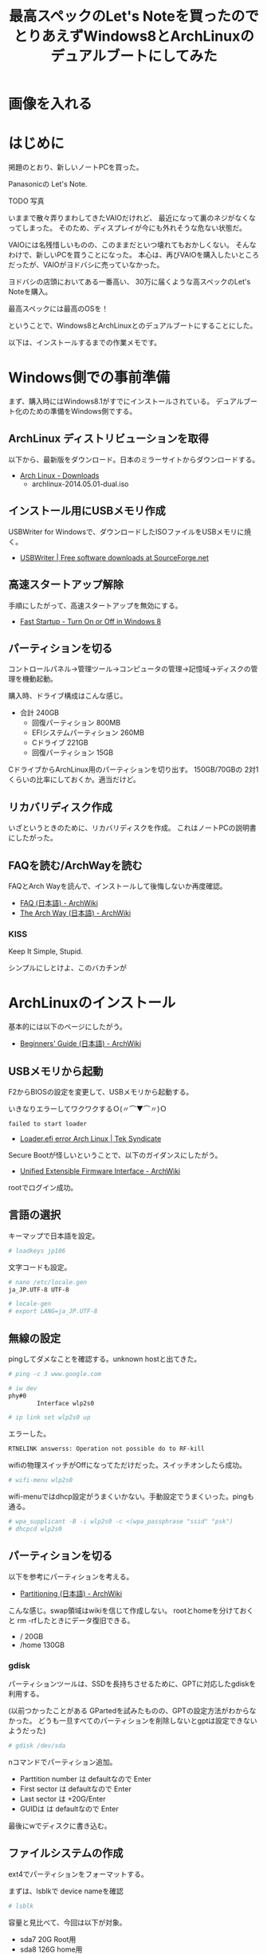 #+OPTIONS: toc:nil num:nil todo:nil pri:nil tags:nil ^:nil TeX:nil
#+CATEGORY: 技術メモ
#+TAGS:
#+DESCRIPTION:
#+TITLE: 最高スペックのLet's Noteを買ったのでとりあえずWindows8とArchLinuxのデュアルブートにしてみた

* TODO 画像を入れる

* はじめに
掲題のとおり、新しいノートPCを買った。

Panasonicの Let's Note.

TODO 写真

いままで散々弄りまわしてきたVAIOだけれど、
最近になって裏のネジがなくなってしまった。
そのため、ディスプレイが今にも外れそうな危ない状態だ。

VAIOには名残惜しいものの、このままだといつ壊れてもおかしくない。
そんなわけで、新しいPCを買うことになった。
本心は、再びVAIOを購入したいところだったが、VAIOがヨドバシに売っていなかった。

ヨドバシの店頭においてある一番高い、
30万に届くような高スペックのLet's Noteを購入。

最高スペックには最高のOSを！

ということで、Windows8とArchLinuxとのデュアルブートにすることにした。

以下は、インストールするまでの作業メモです。

* Windows側での事前準備
まず、購入時にはWindows8.1がすでにインストールされている。
デュアルブート化のための準備をWindows側でする。

** ArchLinux ディストリビューションを取得
以下から、最新版をダウンロード。日本のミラーサイトからダウンロードする。

- [[https://www.archlinux.org/download/][Arch Linux - Downloads]]
  - archlinux-2014.05.01-dual.iso

** インストール用にUSBメモリ作成
USBWriter for Windowsで、ダウンロードしたISOファイルをUSBメモリに焼く。

- [[http://sourceforge.net/projects/usbwriter/][USBWriter | Free software downloads at SourceForge.net]]

** 高速スタートアップ解除
手順にしたがって、高速スタートアップを無効にする。

- [[http://www.eightforums.com/tutorials/6320-fast-startup-turn-off-windows-8-a.html][Fast Startup - Turn On or Off in Windows 8]]

** パーティションを切る
コントロールパネル→管理ツール→コンピュータの管理→記憶域→ディスクの管理を機動起動。

購入時、ドライブ構成はこんな感じ。

- 合計 240GB
  - 回復パーティション 800MB
  - EFIシステムパーティション 260MB
  - Cドライブ 221GB
  - 回復パーティション 15GB

CドライブからArchLinux用のパーティションを切り出す。
150GB/70GBの 2対1くらいの比率にしておくか。適当だけど。

** リカバリディスク作成
いざというときのために、リカバリディスクを作成。
これはノートPCの説明書にしたがった。

** FAQを読む/ArchWayを読む
FAQとArch Wayを読んで、インストールして後悔しないか再度確認。

- [[https://wiki.archlinux.org/index.php/FAQ_(%E6%97%A5%E6%9C%AC%E8%AA%9E)][FAQ (日本語) - ArchWiki]]
- [[https://wiki.archlinux.org/index.php/The_Arch_Way_(%E6%97%A5%E6%9C%AC%E8%AA%9E)][The Arch Way (日本語) - ArchWiki]]

*** KISS
Keep It Simple, Stupid.

シンプルにしとけよ、このバカチンが

* ArchLinuxのインストール
基本的には以下のページにしたがう。

- [[https://wiki.archlinux.org/index.php/Beginners%27_Guide_(%E6%97%A5%E6%9C%AC%E8%AA%9E)][Beginners' Guide (日本語) - ArchWiki]]

** USBメモリから起動
F2からBIOSの設定を変更して、USBメモリから起動する。

いきなりエラーしてワクワクするＯ(〃⌒▼⌒〃)Ｏ

#+begin_src language
failed to start loader
#+end_src

- [[https://teksyndicate.com/forum/linux/loaderefi-error-arch-linux/168495][Loader.efi error Arch Linux | Tek Syndicate]]

Secure Bootが怪しいということで、以下のガイダンスにしたがう。

- [[https://wiki.archlinux.org/index.php/Unified_Extensible_Firmware_Interface#Secure_Boot][Unified Extensible Firmware Interface - ArchWiki]]

rootでログイン成功。

** 言語の選択
キーマップで日本語を設定。

#+begin_src sh
# loadkeys jp106
#+end_src

文字コードも設定。

#+begin_src sh
# nano /etc/locale.gen
ja_JP.UTF-8 UTF-8

# locale-gen
# export LANG=ja_JP.UTF-8
#+end_src

** 無線の設定
pingしてダメなことを確認する。unknown hostと出てきた。

#+begin_src sh
# ping -c 3 www.google.com
#+end_src

#+begin_src sh
# iw dev
phy#0
        Interface wlp2s0

# ip link set wlp2s0 up
#+end_src

エラーした。

#+begin_src sh
RTNELINK answerss: Operation not possible do to RF-kill
#+end_src

wifiの物理スイッチがOffになってただけだった。スイッチオンしたら成功。

#+begin_src sh
# wifi-menu wlp2s0
#+end_src

wifi-menuではdhcp設定がうまくいかない。手動設定でうまくいった。pingも通る。

#+begin_src sh
# wpa_supplicant -B -i wlp2s0 -c <(wpa_passphrase "ssid" "psk")
# dhcpcd wlp2s0
#+end_src

** パーティションを切る
以下を参考にパーティションを考える。

- [[https://wiki.archlinux.org/index.php/Partitioning_(%E6%97%A5%E6%9C%AC%E8%AA%9E)#GPT_.E3.81.8B_MBR_.E3.81.AE.E9.81.B8.E6.8A.9E][Partitioning (日本語) - ArchWiki]]

こんな感じ。swap領域はwikiを信じて作成しない。
rootとhomeを分けておくと rm -rfしたときにデータ復旧できる。

- /     20GB
- /home 130GB

*** gdisk
パーティションツールは、SSDを長持ちさせるために、GPTに対応したgdiskを利用する。

(以前つかったことがある GPartedを試みたものの、GPTの設定方法がわからなかった。
どうも一旦すべてのパーティションを削除しないとgptは設定できないようだった)

#+begin_src sh
# gdisk /dev/sda
#+end_src

nコマンドでパーティション追加。

- Parttition number は defaultなので Enter
- First sector  は defaultなので Enter
- Last sector は +20G/Enter
- GUIDは  は defaultなので Enter

最後にwでディスクに書き込む。

** ファイルシステムの作成
ext4でパーティションをフォーマットする。

まずは、lsblkで device nameを確認

#+begin_src sh
# lsblk
#+end_src

容量と見比べて、今回は以下が対象。

- sda7  20G Root用
- sda8 126G home用

#+begin_src sh
# mkfs.ext4 /dev/sda7
# mkfs.ext4 /dev/sda8
#+end_src

lsblk -fでFSTYPEがext4であることを確認。

** パーティションのマウント
パーティションをマウントする。

#+begin_src sh
# mount /dev/sda7 /mnt

# mkdir /mnt/home
# mount /dev/sda8 /mnt/home
#+end_src

** ミラーの選択
とりあえず、jaistとtukubaを最優先に設定。

** ペースシステムのインストール
ついにインストール。

#+begin_src sh
# pacstrap -i /mnt base base-devel
#+end_src

** fstabの生成

#+begin_src sh
# genfstab -U -p /mnt >> /mnt/etc/fstab
#+end_src

* Chroot とベースシステムの設定

#+begin_src sh
# arch-chroot /mnt /bin/bash
#+end_src

ごちゃごちゃしているのでメモは省略。

* ブートローダ設定
ブートローダは使ったことがあるGRUBにする。

- [[https://wiki.archlinux.org/index.php/GRUB_(%E6%97%A5%E6%9C%AC%E8%AA%9E)][GRUB (日本語) - ArchWiki]]

** べんきょ
まずは、用語がわからないので、wikiをざっとながめる。

- [[https://wiki.archlinux.org/index.php/Unified_Extensible_Firmware_Interface_(%E6%97%A5%E6%9C%AC%E8%AA%9E)][Unified Extensible Firmware Interface (日本語) - ArchWiki]]
- [[https://wiki.archlinux.org/index.php/GUID_Partition_Table_(%E6%97%A5%E6%9C%AC%E8%AA%9E)][GUID Partition Table (日本語) - ArchWiki]]
- [[https://wiki.archlinux.org/index.php/UEFI_Bootloaders_(%E6%97%A5%E6%9C%AC%E8%AA%9E)][Boot Loaders (日本語) - ArchWiki]]

つぎに自分のシステムがUEFIとGPTに対応しているか調べる。

#+begin_src sh
# parted /dev/sda print
#+end_src

冒頭にPartition Table:gpt, リストの2番目に EFI system partitionとかいてある。
どうやらGPTとESPがあるもよう。さすが、最新式。

** GRUBインストール
Arch WikiのUEFIシステムのインストール手順にしたがう。ツールを入れる。

#+begin_src sh
# pacman -S grub efibootmgr os-prober dosfstools
#+end_src

chrootを抜ける。さっき調べたEFI system partitionを /boot/efiにマウントする。

#+begin_src sh
# mkdir -p /mnt/boot/efi
# mount /dev/sda2 /mnt/boot/efi
#+end_src

arch-chrootにもう一回はいって、以下のコマンドでインストール

#+begin_src sh
grub-install --target=x86_64-efi --efi-directory=/boot/efi --bootloader-id=grub --recheck --debug
#+end_src

** デュアルブート対応
これもwikiにしたがう。

#+begin_src sh
# pacman -S os-prober
# grub-mkconfig -o /boot/efi/EFI/GRUB/grub.cfg
#+end_src

** Environment
*** Windows 8.1
    
* 参考にしたページのBookMarks
** ArchLinuxとは
- [[http://dic.nicovideo.jp/a/arch%20linux][Arch Linuxとは (アーチリナックスとは ) - ニコニコ大百科]]
- [[http://divide-et-impera.org/archives/1388][Ubuntuに飽きた俺達の楽園はArch Linuxにあった | Divide et impera]]

** インストール 
- [[https://wiki.archlinux.org/index.php/Installation_Guide_(%E6%97%A5%E6%9C%AC%E8%AA%9E)][Installation Guide (日本語) - ArchWiki]]
- [[https://wiki.archlinux.org/index.php/Beginners%27_Guide_(%E6%97%A5%E6%9C%AC%E8%AA%9E)][Beginners' Guide (日本語) - ArchWiki]]

Arch Linux のリリースを USB ドライブに書き込む方法
- [[https://wiki.archlinux.org/index.php/USB_Installation_Media_(%E6%97%A5%E6%9C%AC%E8%AA%9E)][USB Installation Media (日本語) - ArchWiki]]

パーティションの切り方
- [[https://wiki.archlinux.org/index.php/Partitioning_(%E6%97%A5%E6%9C%AC%E8%AA%9E)#GPT_.E3.81.8B_MBR_.E3.81.AE.E9.81.B8.E6.8A.9E][Partitioning (日本語) - ArchWiki]]
- [[http://blog.volment.com/?p=47][実は簡単Arch Linuxのインストール手順！ | volment]]
- [[http://qiita.com/syui/items/1ffec0f12c253cda122b][awesome - ArchLinuxのGUI環境設を整える vol.1 - Qiita]]

*** デュアルブート関係
- [[https://wiki.archlinux.org/index.php/Windows_and_Arch_Dual_Boot_(%E6%97%A5%E6%9C%AC%E8%AA%9E)][Windows and Arch Dual Boot (日本語) - ArchWiki]]
- [[https://wiki.archlinux.org/index.php/GRUB_(%E6%97%A5%E6%9C%AC%E8%AA%9E)#UEFI-GPT_.E3.83.A2.E3.83.BC.E3.83.89.E3.81.A7.E3.82.A4.E3.83.B3.E3.82.B9.E3.83.88.E3.83.BC.E3.83.AB.E3.81.95.E3.82.8C.E3.81.9F_Windows_.E3.81.AE.E3.83.A1.E3.83.8B.E3.83.A5.E3.83.BC.E3.82.A8.E3.83.B3.E3.83.88.E3.83.AA][GRUB (日本語) - ArchWiki]]
- [[http://d.hatena.ne.jp/godai_0519/20140128/1390919028][ThinkPad X240をArch Linuxとのデュアルブートにするメモ - 堕(惰)プログラマ開発記録]]
- [[https://spica.pw/blog/?p=157][x240にArchとWindows8.1を共存させる | In the Spica]]

** その他
- [[https://qiita.com/tags/archlinux][archLinuxに関する32件の投稿 - Qiita]]
- [[http://qiita.com/xorphitus/items/3711895eb5d9f946c782][Arch Linux快適デスクトップ環境の構築 - Qiita]]

*** 英語
USBからArchLinuxをインストールする方法

- [[https://wiki.archlinux.org/index.php/Installing_Arch_Linux_on_a_USB_key][Installing Arch Linux on a USB key - ArchWiki]]


- [[http://futurismo.biz/archives/2064][Windowsと Mint Linuxのデュアルブート環境をVAIOに構築した手順メモ | Futurismo]]
  



* その後の作業

emacs
